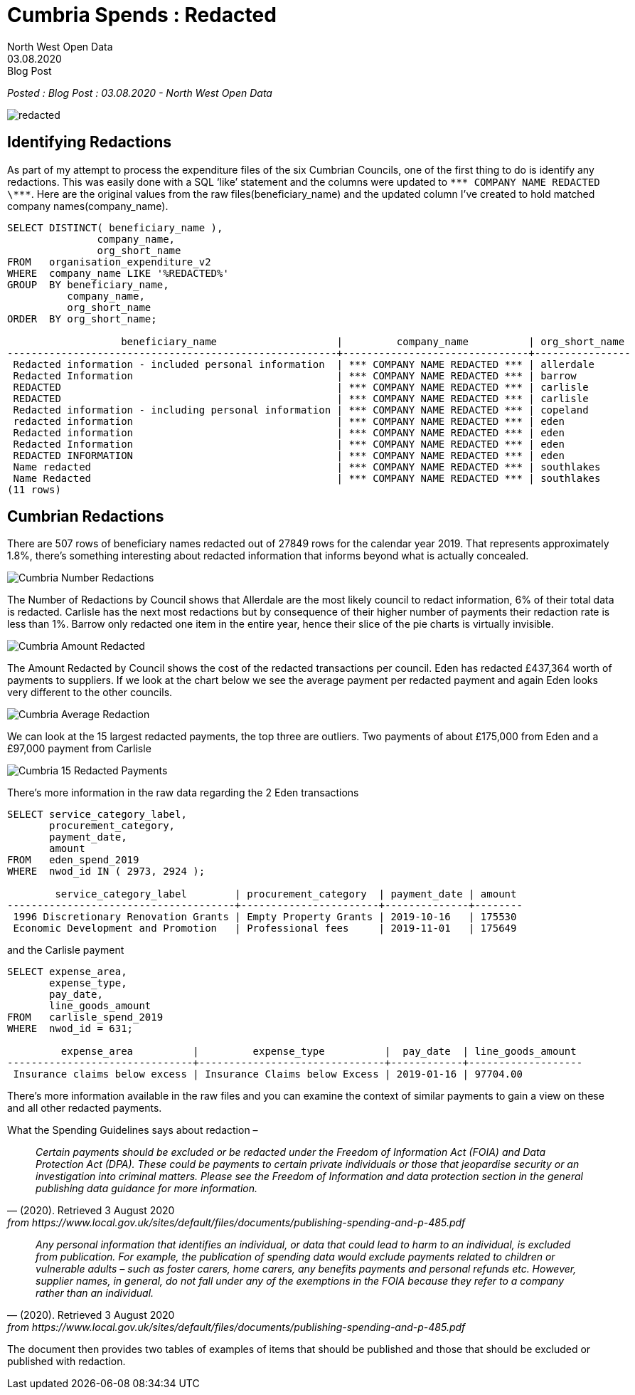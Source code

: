 = Cumbria Spends : Redacted
:author: North West Open Data
:revdate: 03.08.2020
:revremark: Blog Post
:description: The third of a detailed look at spending data \
from the six Cumbrian Councils. Reviewing data redactions \
across the councils
:keywords: Local Government Transparency Code, Cumbria Councils, data issues

_Posted : {revremark} : {revdate} - {author}_

image::redacted.png[]

== Identifying Redactions
As part of my attempt to process the expenditure files of the six Cumbrian
Councils, one of the first thing to do is identify any redactions. This was
easily done with a SQL ‘like’ statement and the columns were updated to `\\*** COMPANY NAME REDACTED \\***`. 
Here are the original values from the raw
files(beneficiary_name) and the updated column I’ve created to hold matched
company names(company_name).

[source,sql]
----
SELECT DISTINCT( beneficiary_name ),
               company_name,
               org_short_name
FROM   organisation_expenditure_v2
WHERE  company_name LIKE '%REDACTED%'
GROUP  BY beneficiary_name,
          company_name,
          org_short_name
ORDER  BY org_short_name; 

                   beneficiary_name                    |         company_name          | org_short_name
-------------------------------------------------------+-------------------------------+----------------
 Redacted information - included personal information  | *** COMPANY NAME REDACTED *** | allerdale
 Redacted Information                                  | *** COMPANY NAME REDACTED *** | barrow
 REDACTED                                              | *** COMPANY NAME REDACTED *** | carlisle
 REDACTED                                              | *** COMPANY NAME REDACTED *** | carlisle
 Redacted information - including personal information | *** COMPANY NAME REDACTED *** | copeland
 redacted information                                  | *** COMPANY NAME REDACTED *** | eden
 Redacted information                                  | *** COMPANY NAME REDACTED *** | eden
 Redacted Information                                  | *** COMPANY NAME REDACTED *** | eden
 REDACTED INFORMATION                                  | *** COMPANY NAME REDACTED *** | eden
 Name redacted                                         | *** COMPANY NAME REDACTED *** | southlakes
 Name Redacted                                         | *** COMPANY NAME REDACTED *** | southlakes
(11 rows)
----

== Cumbrian Redactions

There are 507 rows of beneficiary names redacted out of 27849 rows for the
calendar year 2019. That represents approximately 1.8%, there’s something
interesting about redacted information that informs beyond what is actually
concealed.

image::Cumbria_Number_Redactions.png[]

The Number of Redactions by Council shows that Allerdale are the most likely
council to redact information, 6% of their total data is redacted. Carlisle has
the next most redactions but by consequence of their higher number of payments
their redaction rate is less than 1%. Barrow only redacted one item in the
entire year, hence their slice of the pie charts is virtually invisible.

image::Cumbria_Amount_Redacted.png[]

The Amount Redacted by Council shows the cost of the redacted transactions per
council. Eden has redacted £437,364 worth of payments to suppliers. If we look
at the chart below we see the average payment per redacted payment and again
Eden looks very different to the other councils.

image:Cumbria_Average_Redaction.png[]

We can look at the 15 largest redacted payments, the top three are outliers.
Two payments of about £175,000 from Eden and a £97,000 payment from Carlisle

image::Cumbria_15_Redacted_Payments.png[]

There’s more information in the raw data regarding the 2 Eden transactions

[source,sql]
----
SELECT service_category_label,
       procurement_category,
       payment_date,
       amount
FROM   eden_spend_2019
WHERE  nwod_id IN ( 2973, 2924 ); 

        service_category_label        | procurement_category  | payment_date | amount
--------------------------------------+-----------------------+--------------+--------
 1996 Discretionary Renovation Grants | Empty Property Grants | 2019-10-16   | 175530
 Economic Development and Promotion   | Professional fees     | 2019-11-01   | 175649
----

and the Carlisle payment

[source,sql]
----
SELECT expense_area,
       expense_type,
       pay_date,
       line_goods_amount
FROM   carlisle_spend_2019
WHERE  nwod_id = 631; 

         expense_area          |         expense_type          |  pay_date  | line_goods_amount
-------------------------------+-------------------------------+------------+-------------------
 Insurance claims below excess | Insurance Claims below Excess | 2019-01-16 | 97704.00
----

There’s more information available in the raw files and you can examine the
context of similar payments to gain a view on these and all other redacted
payments.

What the Spending Guidelines says about redaction –

[quote, (2020). Retrieved 3 August 2020, from https://www.local.gov.uk/sites/default/files/documents/publishing-spending-and-p-485.pdf]
____
_Certain payments should be excluded or be redacted under the Freedom of Information Act (FOIA) and Data Protection Act (DPA). These could be payments to certain private individuals or those that jeopardise security or an investigation into criminal matters. Please see the Freedom of Information and data protection section in the general publishing data guidance for more information._
____

[quote, (2020). Retrieved 3 August 2020, from https://www.local.gov.uk/sites/default/files/documents/publishing-spending-and-p-485.pdf]
____
_Any personal information that identifies an individual, or data that could lead
to harm to an individual, is excluded from publication. For example, the
publication of spending data would exclude payments related to children or
vulnerable adults – such as foster carers, home carers, any benefits payments
and personal refunds etc. However, supplier names, in general, do not fall
under any of the exemptions in the FOIA because they refer to a company rather
than an individual._
____

The document then provides two tables of examples of items that should be published and those that should be excluded or published with redaction.



